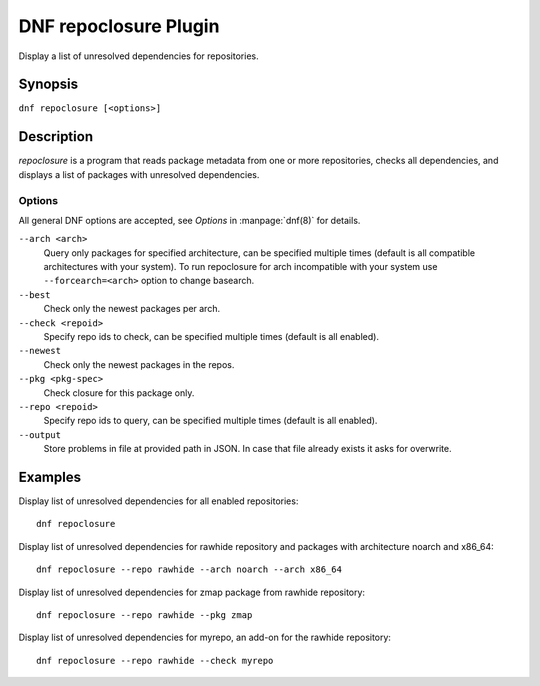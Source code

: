 ..
  Copyright (C) 2015 Igor Gnatenko

  This copyrighted material is made available to anyone wishing to use,
  modify, copy, or redistribute it subject to the terms and conditions of
  the GNU General Public License v.2, or (at your option) any later version.
  This program is distributed in the hope that it will be useful, but WITHOUT
  ANY WARRANTY expressed or implied, including the implied warranties of
  MERCHANTABILITY or FITNESS FOR A PARTICULAR PURPOSE.  See the GNU General
  Public License for more details.  You should have received a copy of the
  GNU General Public License along with this program; if not, write to the
  Free Software Foundation, Inc., 51 Franklin Street, Fifth Floor, Boston, MA
  02110-1301, USA.  Any Red Hat trademarks that are incorporated in the
  source code or documentation are not subject to the GNU General Public
  License and may only be used or replicated with the express permission of
  Red Hat, Inc.

======================
DNF repoclosure Plugin
======================

Display a list of unresolved dependencies for repositories.

--------
Synopsis
--------

``dnf repoclosure [<options>]``

-----------
Description
-----------

`repoclosure` is a program that reads package metadata from one or more repositories, checks all dependencies, and displays a list of packages with unresolved dependencies.


Options
-------

All general DNF options are accepted, see `Options` in :manpage:`dnf(8)` for details.

``--arch <arch>``
    Query only packages for specified architecture, can be specified multiple times (default is all
    compatible architectures with your system). To run repoclosure for arch incompatible with your
    system use ``--forcearch=<arch>`` option to change basearch.

``--best``
    Check only the newest packages per arch.

``--check <repoid>``
    Specify repo ids to check, can be specified multiple times (default is all enabled).

``--newest``
    Check only the newest packages in the repos.

``--pkg <pkg-spec>``
    Check closure for this package only.

``--repo <repoid>``
    Specify repo ids to query, can be specified multiple times (default is all enabled).

``--output``
    Store problems in file at provided path in JSON. In case that file already exists it asks for
    overwrite.


--------
Examples
--------

Display list of unresolved dependencies for all enabled repositories::

    dnf repoclosure

Display list of unresolved dependencies for rawhide repository and packages with architecture noarch and x86_64::

    dnf repoclosure --repo rawhide --arch noarch --arch x86_64

Display list of unresolved dependencies for zmap package from rawhide repository::

    dnf repoclosure --repo rawhide --pkg zmap

Display list of unresolved dependencies for myrepo, an add-on for the rawhide repository::

    dnf repoclosure --repo rawhide --check myrepo

